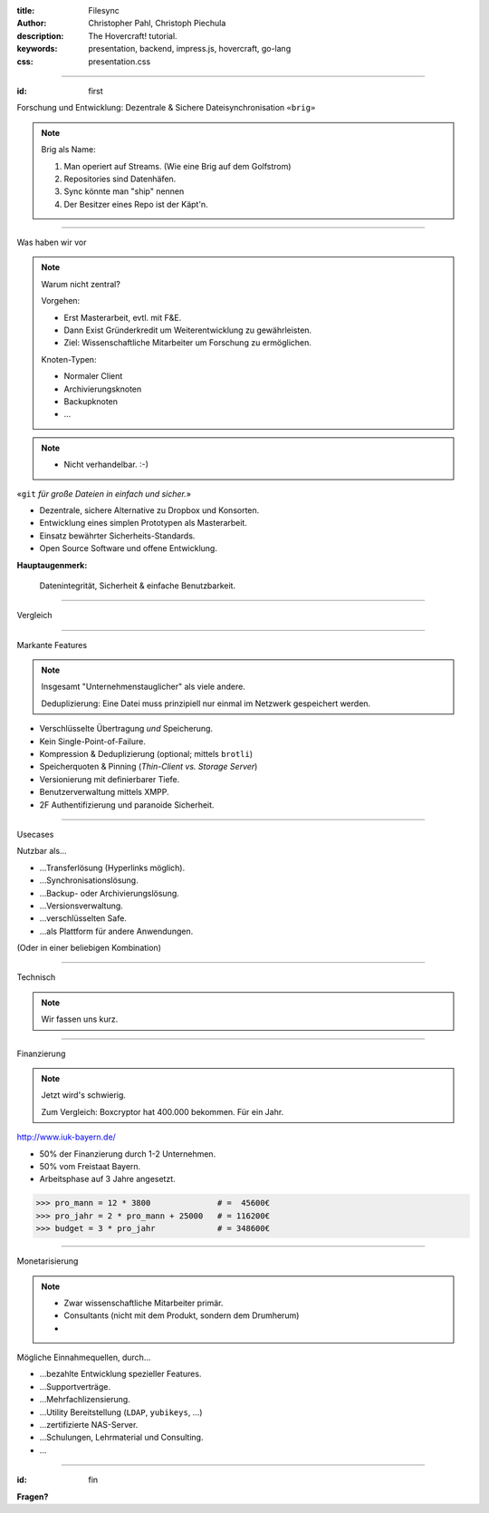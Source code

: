 :title: Filesync
:author: Christopher Pahl, Christoph Piechula
:description: The Hovercraft! tutorial.
:keywords: presentation, backend, impress.js, hovercraft, go-lang
:css: presentation.css

----

.. utility roles

.. role:: underline
    :class: underline

.. role:: blocky
   :class: blocky

.. role:: tiny
   :class: tiny

:id: first 

:tiny:`Forschung und Entwicklung: Dezentrale & Sichere Dateisynchronisation`
``«brig»``

.. image:: images/brig.png
   :width: 100%
   :align: center

.. note::
   
    Brig als Name:

    1. Man operiert auf Streams. (Wie eine Brig auf dem Golfstrom)
    2. Repositories sind Datenhäfen.
    3. Sync könnte man "ship" nennen
    4. Der Besitzer eines Repo ist der Käpt'n.

----

:blocky:`Was haben wir vor`

.. note::

   Warum nicht zentral?

   Vorgehen: 
   
   - Erst Masterarbeit, evtl. mit F&E.
   - Dann Exist Gründerkredit um Weiterentwicklung zu gewährleisten.
   - Ziel: Wissenschaftliche Mitarbeiter um Forschung zu ermöglichen.

   Knoten-Typen:

   - Normaler Client
   - Archivierungsknoten
   - Backupknoten
   - ...
   
.. note::

    - Nicht verhandelbar. :-)

.. raw:: html

   <center>

«``git`` *für große Dateien in einfach und sicher.*»

.. raw:: html

   </center>

- Dezentrale, sichere Alternative zu Dropbox und Konsorten.
- Entwicklung eines simplen Prototypen als Masterarbeit.
- Einsatz bewährter Sicherheits-Standards.
- Open Source Software und offene Entwicklung.

**Hauptaugenmerk:**

  Datenintegrität, Sicherheit & einfache Benutzbarkeit.

.. image:: images/oss.png
   :width: 20%
   :align: center

.. image:: images/apgl.png
   :width: 35%
   :align: center

.. image:: images/glenda.png
   :width: 20%
   :align: center

.. image:: images/ipfs.png
   :width: 25%
   :align: center

----

:blocky:`Vergleich`

.. image:: images/vergleich.png
   :align: center
   :width: 100%

.. ----
.. 
.. |
.. |
.. |
.. |
.. |
.. |
.. |
.. |
.. |
.. |
.. |
.. |
.. 
.. :blocky:`Dezentrales Netz`
.. 
.. .. image:: images/network.png
..    :width: 120%
..    :align: center
.. 
.. ----
.. 
.. :blocky:`Kernpunkte`
.. 
.. - Open Source Software und offene Entwicklung.
.. - Erweiterung durch Unternehmen, User und Interessenten.
.. - Entwicklung in der Programmiersprache `Go` ⇒  Portabel.
.. - ``ipfs`` als Basis ⇒ Effiziente Übertragung.
.. 
.. .. image:: images/oss.png
..    :width: 25%
..    :align: center
.. 
.. .. image:: images/glenda.png
..    :width: 25%
..    :align: center
.. 
.. .. image:: images/ipfs.png
..    :width: 25%
..    :align: center
.. 
.. .. image:: images/apgl.png
..    :width: 25%
..    :align: center
.. 

----

:blocky:`Markante Features`

.. note::

    Insgesamt "Unternehmenstauglicher" als viele andere.

    Deduplizierung: Eine Datei muss prinzipiell nur einmal im Netzwerk
    gespeichert werden.

- Verschlüsselte Übertragung *und* Speicherung.
- Kein Single-Point-of-Failure.
- Kompression & Deduplizierung (optional; mittels ``brotli``)
- Speicherquoten & Pinning (*Thin-Client vs. Storage Server*)
- Versionierung mit definierbarer Tiefe.
- Benutzerverwaltung mittels XMPP.
- 2F Authentifizierung und paranoide Sicherheit.

.. image:: images/xmpp.png
   :width: 25%
   :align: center

.. image:: images/yubikey.png
   :width: 20%
   :align: center

.. image:: images/vcs.png
   :width: 25%
   :align: center

.. image:: images/brotli.png
   :width: 30%
   :align: center

---- 

:blocky:`Usecases`

Nutzbar als…

- …Transferlösung (Hyperlinks möglich).
- …Synchronisationslösung.
- …Backup- oder Archivierungslösung.
- …Versionsverwaltung.
- …verschlüsselten Safe.
- …als Plattform für andere Anwendungen.

:tiny:`(Oder in einer beliebigen Kombination)`

----

:blocky:`Technisch`

.. note:: 

    Wir fassen uns kurz.

.. image:: images/overview.png
   :width: 90%
   :align: center

---- 

:blocky:`Finanzierung`

.. note::

    Jetzt wird's schwierig.

    Zum Vergleich: Boxcryptor hat 400.000 bekommen. Für ein Jahr.

http://www.iuk-bayern.de/

- 50% der Finanzierung durch 1-2 Unternehmen.
- 50% vom Freistaat Bayern.
- Arbeitsphase auf 3 Jahre angesetzt.

.. code-block:: python

    >>> pro_mann = 12 * 3800              # =  45600€
    >>> pro_jahr = 2 * pro_mann + 25000   # = 116200€
    >>> budget = 3 * pro_jahr             # = 348600€
    
---- 

:blocky:`Monetarisierung`

.. note::

    - Zwar wissenschaftliche Mitarbeiter primär.
    - Consultants (nicht mit dem Produkt, sondern dem Drumherum)
    - 

Mögliche Einnahmequellen, durch…

- …bezahlte Entwicklung spezieller Features.
- …Supportverträge.
- …Mehrfachlizensierung.
- …Utility Bereitstellung (``LDAP``, ``yubikeys``, …)
- …zertifizierte NAS-Server.
- …Schulungen, Lehrmaterial und Consulting.
- …

.. image:: images/ldap.png
   :width: 15%
   :align: center

.. image:: images/yubi.png
   :width: 30%
   :align: center

.. image:: images/nas.png
   :width: 35%
   :align: center

.. image:: images/schiffe.jpg
   :width: 15%
   :align: right

---- 

:id: fin

**Fragen?**
